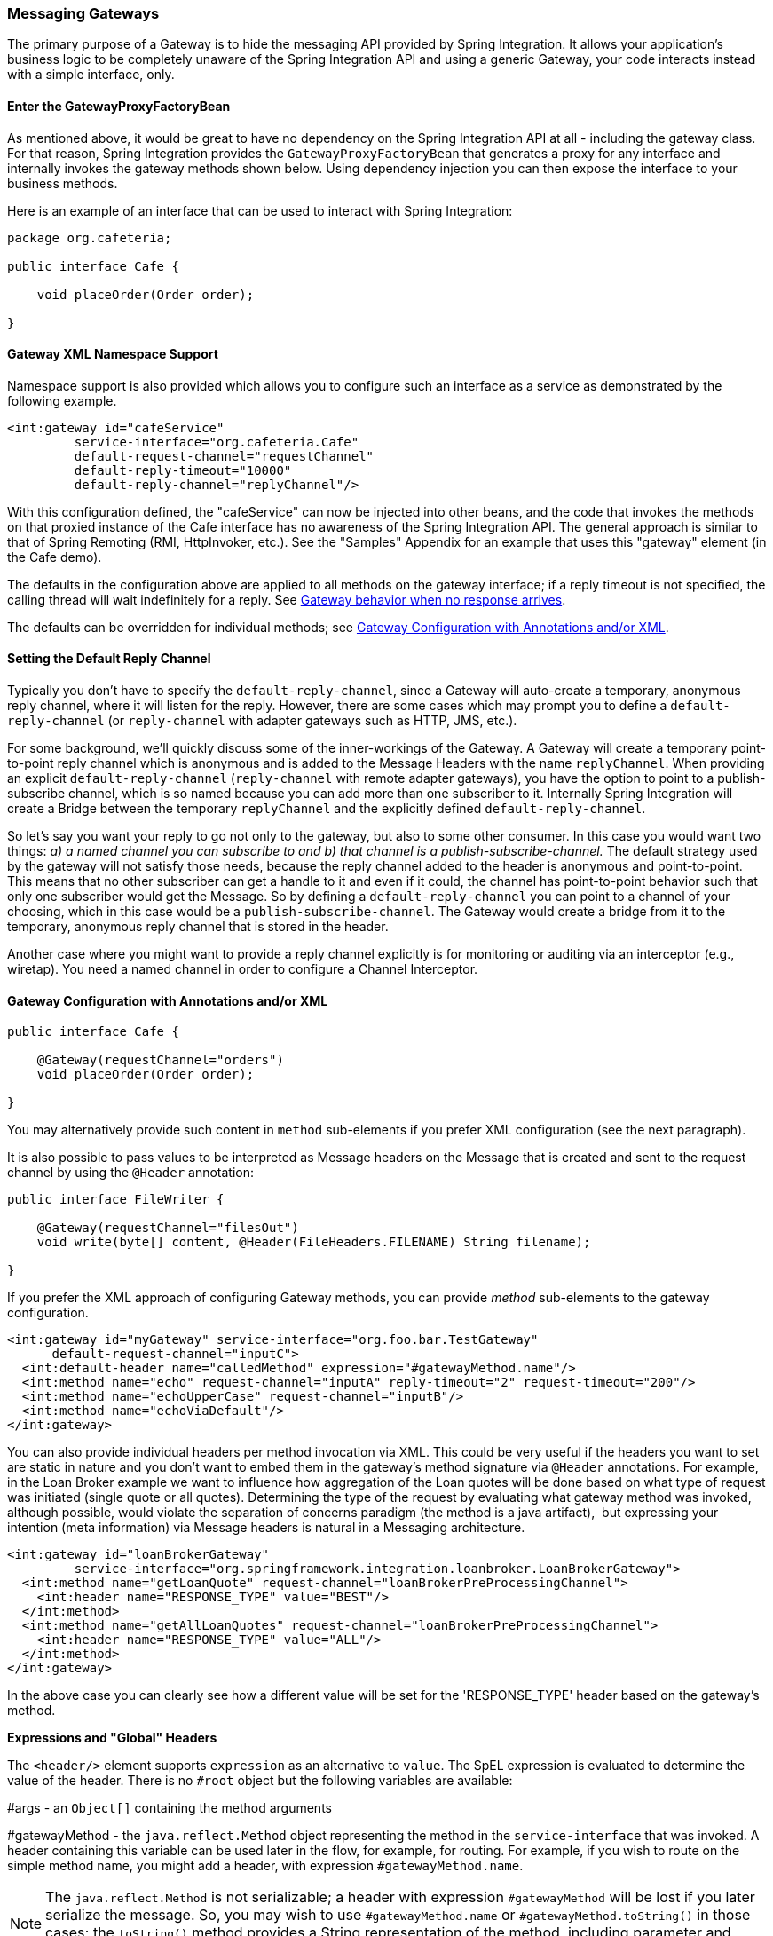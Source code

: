 [[gateway]]
=== Messaging Gateways

The primary purpose of a Gateway is to hide the messaging API provided by Spring Integration.
It allows your application's business logic to be completely unaware of the Spring Integration API and using a generic Gateway, your code interacts instead with a simple interface, only.

[[gateway-proxy]]
==== Enter the GatewayProxyFactoryBean

As mentioned above, it would be great to have no dependency on the Spring Integration API at all - including the gateway class.
For that reason, Spring Integration provides the `GatewayProxyFactoryBean` that generates a proxy for any interface and internally invokes the gateway methods shown below.
Using dependency injection you can then expose the interface to your business methods.

Here is an example of an interface that can be used to interact with Spring Integration:

[source,java]
----
package org.cafeteria;

public interface Cafe {

    void placeOrder(Order order);

}
----

[[gateway-namespace]]
==== Gateway XML Namespace Support

Namespace support is also provided which allows you to configure such an interface as a service as demonstrated by the following example.

[source,xml]
----
<int:gateway id="cafeService"
         service-interface="org.cafeteria.Cafe"
         default-request-channel="requestChannel"
         default-reply-timeout="10000"
         default-reply-channel="replyChannel"/>
----

With this configuration defined, the "cafeService" can now be injected into other beans, and the code that invokes the methods on that proxied instance of the Cafe interface has no awareness of the Spring Integration API.
The general approach is similar to that of Spring Remoting (RMI, HttpInvoker, etc.).
See the "Samples" Appendix for an example that uses this "gateway" element (in the Cafe demo).

The defaults in the configuration above are applied to all methods on the gateway interface; if a reply timeout is not
specified, the calling thread will wait indefinitely for a reply.
See <<gateway-no-response>>.

The defaults can be overridden for individual methods; see <<gateway-configuration-annotations>>.

[[gateway-default-reply-channel]]
==== Setting the Default Reply Channel

Typically you don't have to specify the `default-reply-channel`, since a Gateway will auto-create a temporary, anonymous reply channel, where it will listen for the reply.
However, there are some cases which may prompt you to define a `default-reply-channel` (or `reply-channel` with adapter gateways such as HTTP, JMS, etc.).

For some background, we'll quickly discuss some of the inner-workings of the Gateway.
A Gateway will create a temporary point-to-point reply channel which is anonymous and is added to the Message Headers with the name `replyChannel`.
When providing an explicit `default-reply-channel` (`reply-channel` with remote adapter gateways), you have the option to point to a publish-subscribe channel, which is so named because you can add more than one subscriber to it.
Internally Spring Integration will create a Bridge between the temporary `replyChannel` and the explicitly defined `default-reply-channel`.

So let's say you want your reply to go not only to the gateway, but also to some other consumer.
In this case you would want two things: _a) a named channel you can subscribe to and b) that channel is a publish-subscribe-channel._ The default strategy used by the gateway will not satisfy those needs, because the reply channel added to the header is anonymous and point-to-point.
This means that no other subscriber can get a handle to it and even if it could, the channel has point-to-point behavior such that only one subscriber would get the Message.
So by defining a `default-reply-channel` you can point to a channel of your choosing, which in this case would be a `publish-subscribe-channel`.
The Gateway would create a bridge from it to the temporary, anonymous reply channel that is stored in the header.

Another case where you might want to provide a reply channel explicitly is for monitoring or auditing via an interceptor (e.g., wiretap).
You need a named channel in order to configure a Channel Interceptor.

[[gateway-configuration-annotations]]
==== Gateway Configuration with Annotations and/or XML

[source,java]
----
public interface Cafe {

    @Gateway(requestChannel="orders")
    void placeOrder(Order order);

}
----

You may alternatively provide such content in `method` sub-elements if you prefer XML configuration (see the next paragraph).

It is also possible to pass values to be interpreted as Message headers on the Message that is created and sent to the
request channel by using the `@Header` annotation:

[source,java]
----
public interface FileWriter {

    @Gateway(requestChannel="filesOut")
    void write(byte[] content, @Header(FileHeaders.FILENAME) String filename);

}
----

If you prefer the XML approach of configuring Gateway methods, you can provide _method_ sub-elements to the gateway configuration.

[source,xml]
----
<int:gateway id="myGateway" service-interface="org.foo.bar.TestGateway"
      default-request-channel="inputC">
  <int:default-header name="calledMethod" expression="#gatewayMethod.name"/>
  <int:method name="echo" request-channel="inputA" reply-timeout="2" request-timeout="200"/>
  <int:method name="echoUpperCase" request-channel="inputB"/>
  <int:method name="echoViaDefault"/>
</int:gateway>
----

You can also provide individual headers per method invocation via XML.
This could be very useful if the headers you want to set are static in nature and you don't want to embed them in the gateway's method signature via `@Header` annotations.
For example, in the Loan Broker example we want to influence how aggregation of the Loan quotes will be done based on what type of request was initiated (single quote or all quotes).
Determining the type of the request by evaluating what gateway method was invoked, although possible, would violate the separation of concerns paradigm (the method is a java artifact),  but expressing your intention (meta information) via Message headers is natural in a Messaging architecture.

[source,xml]
----
<int:gateway id="loanBrokerGateway"
         service-interface="org.springframework.integration.loanbroker.LoanBrokerGateway">
  <int:method name="getLoanQuote" request-channel="loanBrokerPreProcessingChannel">
    <int:header name="RESPONSE_TYPE" value="BEST"/>
  </int:method>
  <int:method name="getAllLoanQuotes" request-channel="loanBrokerPreProcessingChannel">
    <int:header name="RESPONSE_TYPE" value="ALL"/>
  </int:method>
</int:gateway>
----

In the above case you can clearly see how a different value will be set for the 'RESPONSE_TYPE' header based on the gateway's method.

*Expressions and "Global" Headers*

The `<header/>` element supports `expression` as an alternative to `value`.
The SpEL expression is evaluated to determine the value of the header.
There is no `#root` object but the following variables are available:

#args - an `Object[]` containing the method arguments


#gatewayMethod - the `java.reflect.Method` object representing the method in the `service-interface` that was invoked.
A header containing this variable can be used later in the flow, for example, for routing.
For example, if you wish to route on the simple method name, you might add a header, with expression `#gatewayMethod.name`.

NOTE: The `java.reflect.Method` is not serializable; a header with expression `#gatewayMethod` will be lost if you later serialize the message.
So, you may wish to use `#gatewayMethod.name` or `#gatewayMethod.toString()` in those cases; the `toString()` method provides a String representation of the method, including parameter and return types.

NOTE: Prior to 3.0, the `#method` variable was available, representing the method name only.
This is still available, but deprecated; use `#gatewayMethod.name` instead.

Since 3.0, `<default-header/>` s can be defined to add headers to all messages produced by the gateway, regardless of the method invoked.
Specific headers defined for a method take precedence over default headers.
Specific headers defined for a method here will override any `@Header` annotations in the service interface.
However, default headers will NOT override any `@Header` annotations in the service interface.

The gateway now also supports a `default-payload-expression` which will be applied for all methods (unless overridden).

[[gateway-mapping]]
==== Mapping Method Arguments to a Message

Using the configuration techniques in the previous section allows control of how method arguments are mapped to message elements (payload and header(s)).
When no explicit configuration is used, certain conventions are used to perform the mapping.
In some cases, these conventions cannot determine which argument is the payload and which should be mapped to headers.

[source,java]
----

public String send1(Object foo, Map bar);

public String send2(Map foo, Map bar);

----

In the first case, the convention will map the first argument to the payload (as long as it is not a `Map`) and the contents of the second become headers.

In the second case (or the first when the argument for parameter `foo` is a `Map`), the framework cannot determine which argument should be the payload; mapping will fail.
This can generally be resolved using a `payload-expression`, a `@Payload` annotation and/or a `@Headers` annotation.

Alternatively, and whenever the conventions break down, you can take the entire responsibility for mapping the method calls to messages.
To do this, implement an`MethodArgsMessageMapper` and provide it to the `<gateway/>` using the `mapper` attribute.
The mapper maps a `MethodArgsHolder`, which is a simple class wrapping the `java.reflect.Method` instance and an `Object[]` containing the arguments.
When providing a custom mapper, the `default-payload-expression` attribute and `<default-header/>` elements are not allowed on the gateway; similarly, the `payload-expression` attribute and `<header/>` elements are not allowed on any `<method/>` elements.

*Mapping Method Arguments*

Here are examples showing how method arguments can be mapped to the message (and some examples of invalid configuration):

[source,java]
----
public interface MyGateway {

    void payloadAndHeaderMapWithoutAnnotations(String s, Map<String, Object> map);

    void payloadAndHeaderMapWithAnnotations(@Payload String s, @Headers Map<String, Object> map);

    void headerValuesAndPayloadWithAnnotations(@Header("k1") String x, @Payload String s, @Header("k2") String y);

    void mapOnly(Map<String, Object> map); // the payload is the map and no custom headers are added

    void twoMapsAndOneAnnotatedWithPayload(@Payload Map<String, Object> payload, Map<String, Object> headers);

    @Payload("#args[0] + #args[1] + '!'")
    void payloadAnnotationAtMethodLevel(String a, String b);

    @Payload("@someBean.exclaim(#args[0])")
    void payloadAnnotationAtMethodLevelUsingBeanResolver(String s);

    void payloadAnnotationWithExpression(@Payload("toUpperCase()") String s);

    void payloadAnnotationWithExpressionUsingBeanResolver(@Payload("@someBean.sum(#this)") String s); //  <1>

    // invalid
    void twoMapsWithoutAnnotations(Map<String, Object> m1, Map<String, Object> m2);

    // invalid
    void twoPayloads(@Payload String s1, @Payload String s2);

    // invalid
    void payloadAndHeaderAnnotationsOnSameParameter(@Payload @Header("x") String s);

    // invalid
    void payloadAndHeadersAnnotationsOnSameParameter(@Payload @Headers Map<String, Object> map);

}

----

<1> Note that in this example, the SpEL variable `#this` refers to the argument - in this case, the value of `'s'`.

The XML equivalent looks a little different, since there is no `#this` context for the method argument, but expressions can refer to method arguments using the `#args` variable:
[source,xml]
----
<int:gateway id="myGateway" service-interface="org.foo.bar.MyGateway">
  <int:method name="send1" payload-expression="#args[0] + 'bar'"/>
  <int:method name="send2" payload-expression="@someBean.sum(#args[0])"/>
  <int:method name="send3" payload-expression="#method"/>
  <int:method name="send4">
    <int:header name="foo" expression="#args[2].toUpperCase()"/>
  </int:method>
</int:gateway>
----

[[messaging-gateway-annotation]]
==== @MessagingGateway Annotation

Starting with _version 4.0_, gateway service interfaces can be marked with a `@MessagingGateway` annotation instead of requiring the definition of a `<gateway />` xml element for configuration.
The following compares the two approaches for configuring the same gateway:

[source,xml]
----
<int:gateway id="myGateway" service-interface="org.foo.bar.TestGateway"
      default-request-channel="inputC">
  <int:default-header name="calledMethod" expression="#gatewayMethod.name"/>
  <int:method name="echo" request-channel="inputA" reply-timeout="2" request-timeout="200"/>
  <int:method name="echoUpperCase" request-channel="inputB">
  		<int:header name="foo" value="bar"/>
  </int:method>
  <int:method name="echoViaDefault"/>
</int:gateway>
----

[source,java]
----
@MessagingGateway(name = "myGateway", defaultRequestChannel = "inputC",
		  defaultHeaders = @GatewayHeader(name = "calledMethod",
		                           expression="#gatewayMethod.name"))
public interface TestGateway {

   @Gateway(requestChannel = "inputA", replyTimeout = 2, requestTimeout = 200)
   String echo(String payload);

   @Gateway(requestChannel = "inputB", headers = @GatewayHeader(name = "foo", value="bar"))
   String echoUpperCase(String payload);

   String echoViaDefault(String payload);

}
----

IMPORTANT: As with the XML version, Spring Integration creates the `proxy` implementation with its messaging infrastructure, when discovering these annotations during a component scan.
To perform this scan and register the `BeanDefinition` in the application context, add the `@IntegrationComponentScan` annotation to a `@Configuration` class.
The standard `@ComponentScan` infrastructure doesn't deal with interfaces, therefore the custom `@IntegrationComponentScan` logic has been introduced
to determine `@MessagingGateway` annotation on the interfaces and register `GatewayProxyFactoryBean` s for them.
See also <<annotations>>

NOTE: If you have no XML configuration, the `@EnableIntegration` annotation is required on at least one `@Configuration`
class.
See <<configuration-enable-integration>> for more information.

[[gateway-calling-no-argument-methods]]
==== Invoking No-Argument Methods

When invoking methods on a Gateway interface that do not have any arguments, the default behavior is to _receive_ a `Message` from a `PollableChannel`.

At times however, you may want to trigger no-argument methods so that you can in fact interact with other components downstream that do not require user-provided parameters, e.g.
triggering no-argument SQL calls or Stored Procedures.

In order to achieve _send-and-receive_ semantics, you must provide a payload.
In order to generate a payload, method parameters on the interface are not necessary.
You can either use the `@Payload` annotation or the `payload-expression` attribute in XML on the `method` sub-element.
Below please find a few examples of what the payloads could be:

* a literal string
* #gatewayMethod.name
* new java.util.Date()
* @someBean.someMethod()'s return value



Here is an example using the `@Payload` annotation:

[source,xml]
----
public interface Cafe {

    @Payload("new java.util.Date()")
    List<Order> retrieveOpenOrders();

}
----

If a method has no argument and no return value, but does contain a payload expression, it will be treated as a _send-only_ operation.

[[gateway-error-handling]]
==== Error Handling

Of course, the Gateway invocation might result in errors.
By default any error that has occurred downstream will be re-thrown as a `MessagingException` (`RuntimeException`) upon the Gateway's method invocation.
However there are times when you may want to simply log the error rather than propagating it, or you may want to treat an Exception as a valid reply, by mapping it to a Message that will conform to some "error message" contract that the caller understands.
To accomplish this, the Gateway provides support for a Message Channel dedicated to the errors via the _error-channel_ attribute.
In the example below, you can see that a 'transformer' is used to create a reply Message from the Exception.

[source,xml]
----
<int:gateway id="sampleGateway"
    default-request-channel="gatewayChannel"
    service-interface="foo.bar.SimpleGateway"
    error-channel="exceptionTransformationChannel"/>

<int:transformer input-channel="exceptionTransformationChannel"
        ref="exceptionTransformer" method="createErrorResponse"/>

----

The _exceptionTransformer_ could be a simple POJO that knows how to create the expected error response objects.
That would then be the payload that is sent back to the caller.
Obviously, you could do many more elaborate things in such an "error flow" if necessary.
It might involve routers (including Spring Integration's `ErrorMessageExceptionTypeRouter`), filters, and so on.
Most of the time, a simple 'transformer' should be sufficient, however.

Alternatively, you might want to only log the Exception (or send it somewhere asynchronously).
If you provide a one-way flow, then nothing would be sent back to the caller.
In the case that you want to completely suppress Exceptions, you can provide a reference to the global "nullChannel" (essentially a /dev/null approach).
Finally, as mentioned above, if no "error-channel" is defined at all, then the Exceptions will propagate as usual.

Starting with _version 5.0_, in case of `void` gateway method (one-way flow), the `error-channel` reference is populated to the standard `errorChannel` header of each messages to send.
This allows the downstream async flow, based on the standard `ExecutorChannel` configuration, to override a default global `errorChannel` exceptions sending behaviour.
Previously you had to specify `errorChannel` header manually via `@GatewayHeader` annotation or `<header>` sub-element, which made `error-channel` property useless.


IMPORTANT: Exposing the messaging system via simple POJI Gateways obviously provides benefits, but "hiding" the reality of the underlying messaging system does come at a price so there are certain things you should consider.
We want our Java method to return as quickly as possible and not hang for an indefinite amount of time while the caller is waiting on it to return (void, return value, or a thrown Exception).
When regular methods are used as a proxies in front of the Messaging system, we have to take into account the potentially asynchronous nature of the underlying messaging.
This means that there might be a chance that a Message that was initiated by a Gateway could be dropped by a Filter, thus never reaching a component that is responsible for producing a reply.
Some Service Activator method might result in an Exception, thus providing no reply (as we don't generate Null messages).
So as you can see there are multiple scenarios where a reply message might not be coming.
That is perfectly natural in messaging systems.
However think about the implication on the gateway method. The Gateway's method input arguments  were incorporated into a Message and sent downstream.
The reply Message would be converted to a return value of the Gateway's method.
So you might want to ensure that for each Gateway call there will always be a reply Message.
Otherwise, your Gateway method might never return and will hang indefinitely.
One of the ways of handling this situation is via an Asynchronous Gateway (explained later in this section).
Another way of handling it is to explicitly set the reply-timeout attribute.
That way, the gateway will not hang any longer than the time specified by the reply-timeout and will return 'null' if that timeout does elapse.
Finally, you might want to consider setting downstream flags such as 'requires-reply' on a service-activator or 'throw-exceptions-on-rejection' on a filter. These options will be discussed in more detail in the final section of this chapter.

NOTE: If the downstream flow returns an `ErrorMessage`, its `payload` (a `Throwable`) is treated as a regular downstream
error: if there is an `error-channel` configured, it will be sent there, to the error flow; otherwise the payload is
thrown to the caller of gateway.
Similarly, if the error flow on the `error-channel` returns an `ErrorMessage` its payload is thrown to the caller.
The same applies to any message with a `Throwable` payload.
This can be useful in async situations when when there is a need propagate an `Exception` directly to the caller.
To achieve this you can either return an `Exception` as the `reply` from some service, or simply throw it.
Generally, even with an async flow, the framework will take care of propagating an exception thrown by the
downstream flow back to the gateway.
The https://github.com/spring-projects/spring-integration-samples/tree/master/intermediate/tcp-client-server-multiplex[TCP Client-Server Multiplex]
sample demonstrates both techniques to return the exception to the caller.
It emulates a Socket IO error to the waiting thread using an `aggregator` with `group-timeout` (see <<agg-and-group-to>>)
and `MessagingTimeoutException` reply on the discard flow.


[[async-gateway]]
==== Asynchronous Gateway

===== Introduction

As a pattern, the Messaging Gateway is a very nice way to hide messaging-specific code while still exposing the full capabilities of the messaging system.
As you've seen, the `GatewayProxyFactoryBean` provides a convenient way to expose a Proxy over a service-interface thus giving you POJO-based access to a messaging system (based on objects in your own domain, or primitives/Strings, etc).
 But when a gateway is exposed via simple POJO methods which return values it does imply that for each Request message (generated when the method is invoked) there must be a Reply message (generated when the method has returned).
Since Messaging systems naturally are asynchronous you may not always be able to guarantee the contract where _"for each request there will always be be a reply"_.  With Spring Integration 2.0 we introduced support for an _Asynchronous Gateway_ which is a convenient way to initiate flows where you may not know if a reply is expected or how long will it take for replies to arrive.

A natural way to handle these types of scenarios in Java would be relying upon _java.util.concurrent.Future_ instances, and that is exactly what Spring Integration uses to support an _Asynchronous Gateway_.

From the XML configuration, there is nothing different and you still define _Asynchronous Gateway_ the same way as a regular Gateway.

[source,xml]
----
<int:gateway id="mathService" 
     service-interface="org.springframework.integration.sample.gateway.futures.MathServiceGateway"
     default-request-channel="requestChannel"/>
----

However the Gateway Interface (service-interface) is a little different:

[source,java]
----
public interface MathServiceGateway {

  Future<Integer> multiplyByTwo(int i);

}
----

As you can see from the example above, the return type for the gateway method is a `Future`.
When `GatewayProxyFactoryBean` sees that the return type of the gateway method is a `Future`, it immediately switches to the async mode by utilizing an `AsyncTaskExecutor`.
That is all.
The call to such a method always returns immediately with a `Future` instance.
Then, you can interact with the `Future` at your own pace to get the result, cancel, etc.
And, as with any other use of Future instances, calling get() may reveal a timeout, an execution exception, and so on.
[source,java]
----
MathServiceGateway mathService = ac.getBean("mathService", MathServiceGateway.class);
Future<Integer> result = mathService.multiplyByTwo(number);
// do something else here since the reply might take a moment
int finalResult =  result.get(1000, TimeUnit.SECONDS);
----

For a more detailed example, please refer to the https://github.com/spring-projects/spring-integration-samples/tree/master/intermediate/async-gateway[_async-gateway_] sample distributed within the Spring Integration samples.

===== ListenableFuture

Starting with _version 4.1_, async gateway methods can also return `ListenableFuture` (introduced in Spring Framework 4.0).
These return types allow you to provide a callback which is invoked when the result is available (or an exception occurs).
When the gateway detects this return type, and the task executor (see below) is an `AsyncListenableTaskExecutor`, the executor's `submitListenable()` method is invoked.

[source,java]
----
ListenableFuture<String> result = this.asyncGateway.async("foo");
result.addCallback(new ListenableFutureCallback<String>() {

    @Override
    public void onSuccess(String result) {
        ...
    }

    @Override
    public void onFailure(Throwable t) {
        ...
    }
});
----

===== AsyncTaskExecutor

By default, the `GatewayProxyFactoryBean` uses `org.springframework.core.task.SimpleAsyncTaskExecutor` when submitting internal `AsyncInvocationTask` instances for any gateway method whose return type is `Future`.
However the `async-executor` attribute in the `<gateway/>` element's configuration allows you to provide a reference to any implementation of `java.util.concurrent.Executor` available within the Spring application context.

The (default) `SimpleAsyncTaskExecutor` supports both `Future` and `ListenableFuture` return types, returning `FutureTask` or `ListenableFutureTask` respectively. Also see <<gw-completable-future>> below.
Even though there is a default executor, it is often useful to provide an external one so that you can identify its threads in logs (when using XML, the thread name is based on the executor's bean name):

[source,java]
----
@Bean
public AsyncTaskExecutor exec() {
    SimpleAsyncTaskExecutor simpleAsyncTaskExecutor = new SimpleAsyncTaskExecutor();
    simpleAsyncTaskExecutor.setThreadNamePrefix("exec-");
    return simpleAsyncTaskExecutor;
}

@MessagingGateway(asyncExecutor = "exec")
public interface ExecGateway {

    @Gateway(requestChannel = "gatewayChannel")
    Future<?> doAsync(String foo);

}
----

If you wish to return a different `Future` implementation, you can provide a custom executor, or disable the executor altogether and return the `Future` in the reply message payload from the downstream flow.
To disable the executor, simply set it to `null` in the `GatewayProxyFactoryBean` (`setAsyncTaskExecutor(null)`).
When configuring the gateway with XML, use `async-executor=""`; when configuring using the `@MessagingGateway` annotation, use:

[source,java]
----
@MessagingGateway(asyncExecutor = AnnotationConstants.NULL)
public interface NoExecGateway {

    @Gateway(requestChannel = "gatewayChannel")
    Future<?> doAsync(String foo);

}
----

IMPORTANT: If the return type is a specific concrete `Future` implementation or some other subinterface that is not supported by the configured executor, the flow will run on the caller's thread and the flow must return the required type in the reply message payload.

[[gw-completable-future]]
===== CompletableFuture

Starting with _version 4.2_, gateway methods can now return `CompletableFuture<?>`.
There are several modes of operation when returning this type:

When an async executor is provided *and* the return type is exactly `CompletableFuture` (not a subclass), the framework
will run the task on the executor and immediately return a `CompletableFuture` to the caller.
`CompletableFuture.supplyAsync(Supplier<U> supplier, Executor executor)` is used to create the future.

When the async executor is explicitly set to `null` and the return type is `CompletableFuture` *or* the return type
is a subclass of `CompletableFuture`, the flow is invoked on the caller's thread.
In this scenario, it is expected that the downstream flow will return a `CompletableFuture` of the appropriate type.

*Usage Scenarios*

[source, java]
----

CompletableFuture<Invoice> order(Order order);
----

[source, xml]
----

<int:gateway service-interface="foo.Service" default-request-channel="orders" />
----

In this scenario, the caller thread returns immediately with a `CompletableFuture<Invoice>` which will be completed
when the downstream flow replies to the gateway (with an `Invoice` object).

[source, java]
----

CompletableFuture<Invoice> order(Order order);
----

[source, xml]
----

<int:gateway service-interface="foo.Service" default-request-channel="orders"
    async-executor="" />
----

In this scenario, the caller thread will return with a CompletableFuture<Invoice> when the downstream flow provides
it as the payload of the reply to the gateway.
Some other process must complete the future when the invoice is ready.

[source, java]
----

MyCompletableFuture<Invoice> order(Order order);
----

[source, xml]
----

<int:gateway service-interface="foo.Service" default-request-channel="orders" />
----

In this scenario, the caller thread will return with a CompletableFuture<Invoice> when the downstream flow provides
it as the payload of the reply to the gateway.
Some other process must complete the future when the invoice is ready.
If `DEBUG` logging is enabled, a log is emitted indicating that the async executor cannot be used for this scenario.


`CompletableFuture` s can be used to perform additional manipulation on the reply, such as:

[source, java]
----

CompletableFuture<String> process(String data);

...

CompletableFuture result = process("foo")
    .thenApply(t -> t.toUpperCase());

...

String out = result.get(10, TimeUnit.SECONDS);
----

===== Reactor Promise

Starting with _version 4.1_, the `GatewayProxyFactoryBean` allows the use of a `Reactor` with gateway interface methods, utilizing a https://github.com/reactor/reactor/wiki/Promises[`Promise<?>`] return type.
The internal `AsyncInvocationTask` is wrapped in a `reactor.function.Supplier`, using a default `RingBufferDispatcher` for the `Promise` consumption.
Only methods with the `Promise<?>` return type are run on the reactor's dispatcher.

A `Promise` can be used to retrieve the result later (similar to a `Future<?>`) or you can consume from it with the dispatcher invoking your `Consumer` when the result is returned to the gateway.

IMPORTANT: The `Promise` isn't _flushed_ immediately by the framework.
Hence the underlying message flow won't be started before the gateway method returns (as it is with `Future<?>` `Executor` task).
The flow will be started when the `Promise` is _flushed_ or via `Promise.await()`.
Alternatively, the `Promise` (being a `Composable`) might be a part of Reactor `Stream<?>`, when the `flush()` is related to the entire `Stream`.
For example:


[source,java]
----
@MessagingGateway
public static interface TestGateway {

	@Gateway(requestChannel = "promiseChannel")
	Promise<Integer> multiply(Integer value);

	}

	    ...

	@ServiceActivator(inputChannel = "promiseChannel")
	public Integer multiply(Integer value) {
			return value * 2;
	}

		...

	Streams.defer(Arrays.asList("1", "2", "3", "4", "5"))
			.get()
			.map(Integer::parseInt)
			.mapMany(integer -> testGateway.multiply(integer))
			.collect()
			.consume(integers -> ...)
			.flush();
----

Another example is a simple callback scenario:
[source,java]
----
Promise<Invoice> promise = service.process(myOrder);

promise.consume(new Consumer<Invoice>() {
	@Override
	public void accept(Invoice invoice) {
		handleInvoice(invoice);
	}
})
.flush();
----

The calling thread continues, with `handleInvoice()` being called when the flow completes.

[[gateway-no-response]]
==== Gateway behavior when no response arrives

As it was explained earlier, the Gateway provides a convenient way of interacting with a Messaging system via POJO method invocations, but realizing that a typical method invocation, which is generally expected to always return (even with an Exception), might not always map one-to-one to message exchanges (e.g., a reply message might not arrive - which is equivalent to a method not returning).
It is important to go over several scenarios especially in the Sync Gateway case and understand the default behavior of the Gateway and how to deal with these scenarios to make the Sync Gateway behavior more predictable regardless of the outcome of the message flow that was initialed from such Gateway.

There are certain attributes that could be configured to make Sync Gateway behavior more predictable, but some of them might not always work as you might have expected.
One of them is _reply-timeout_ (at the method level or _default-reply-timeout_ at the gateway level).
So, lets look at the _reply-timeout_ attribute and see how it can/can't influence the behavior of the Sync Gateway in various scenarios.
We will look at single-threaded scenario (all components downstream are connected via Direct Channel) and multi-threaded scenarios (e.g., somewhere downstream you may have Pollable or Executor Channel which breaks single-thread boundary)

_Long running process downstream_

_Sync Gateway - single-threaded_.
If a component downstream is still running (e.g., infinite loop or a very slow service), then setting a _reply-timeout_ has no effect and the Gateway method call will not return until such downstream service exits (via return or exception).
_Sync Gateway - multi-threaded_.
If a component downstream is still running (e.g., infinite loop or a very slow service), in a multi-threaded message flow setting the _reply-timeout_ will have an effect by allowing gateway method invocation to return once the timeout has been reached, since the `GatewayProxyFactoryBean`  will simply poll on the reply channel waiting for a message until the timeout expires.
However it could result in a 'null' return from the Gateway method if the timeout has been reached before the actual reply was produced. It is also important to understand that the reply message (if produced) will be sent to a reply channel after the Gateway method invocation might have returned, so you must be aware of that and design your flow with this in mind.

_Downstream component returns 'null'_

_Sync Gateway - single-threaded_.
If a component downstream returns 'null' and no _reply-timeout_ has been configured, the Gateway method call will hang indefinitely unless: a) a _reply-timeout_ has been configured or b) the _requires-reply_ attribute has been set on the downstream component (e.g., service-activator) that might return 'null'.
In this case, an Exception would be thrown and propagated to the Gateway._Sync Gateway - multi-threaded_.
Behavior is the same as above.

_Downstream component return signature is 'void' while Gateway method signature is non-void_

_Sync Gateway - single-threaded_.
If a component downstream returns 'void' and no _reply-timeout_ has been configured, the Gateway method call will hang indefinitely unless a _reply-timeout_ has been configured  _Sync Gateway - multi-threaded_ Behavior is the same as above.

_Downstream component results in Runtime Exception (regardless of the method signature)_

_Sync Gateway - single-threaded_.
If a component downstream throws a Runtime Exception, such exception will be propagated via an Error Message back to the gateway and re-thrown.
_Sync Gateway - multi-threaded_ Behavior is the same as above.

IMPORTANT: It is also important to understand that by default _reply-timeout_ is unbounded* which means that if not explicitly set there are several scenarios (described above) where your Gateway method invocation might hang indefinitely.
So, make sure you analyze your flow and if there is even a remote possibility of one of these scenarios to occur, set the _reply-timeout_ attribute to a 'safe' value or, even better, set the _requires-reply_ attribute of the downstream component to 'true' to ensure a timely response as produced by the throwing of an Exception as soon as that downstream component does return null internally.
But also, realize that there are some scenarios (see the very first one) where _reply-timeout_ will not help.
That means it is also important to analyze your message flow and decide when to use a Sync Gateway vs an Async Gateway.
As you've seen the latter case is simply a matter of defining Gateway methods that return Future instances.
Then, you are guaranteed to receive that return value, and you will have more granular control over the results of the invocation.Also, when dealing with a Router you should remember that setting the _resolution-required_ attribute to 'true' will result in an Exception thrown by the router if it can not resolve a particular channel.
Likewise, when dealing with a Filter, you can set the _throw-exception-on-rejection_ attribute.
In both of these cases, the resulting flow will behave like that containing a service-activator with the 'requires-reply' attribute.
In other words, it will help to ensure a timely response from the Gateway method invocation.

NOTE: * _reply-timeout_ is unbounded for _<gateway/>_ elements (created by the GatewayProxyFactoryBean).
Inbound gateways for external integration (ws, http, etc.) share many characteristics and attributes with these gateways.
However, for those inbound gateways, the default _reply-timeout_ is 1000 milliseconds (1 second).
If a downstream async handoff is made to another thread, you may need to increase this attribute to allow enough time for the flow to complete before the gateway times out.

IMPORTANT: It is important to understand that the timer starts when the thread returns to the gateway, i.e. when the
flow completes or a message is handed off to another thread.
At that time, the calling thread starts waiting for the reply.
If the flow was completely synchronous, the reply will be immediately available; for asynchronous flows, the thread
will wait for up to this time.
